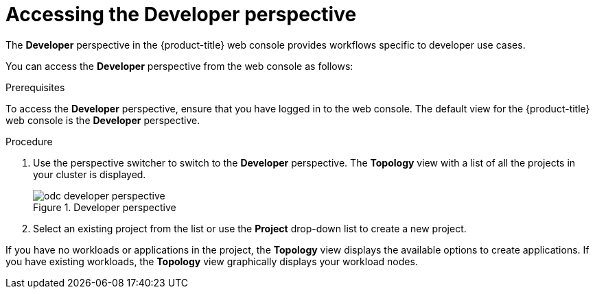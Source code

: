 // Module included in the following assemblies:
//
// web_console/odc-about-developer-perspective.adoc

:_content-type: PROCEDURE
[id="accessing-developer-perspective_{context}"]
= Accessing the Developer perspective

The *Developer* perspective in the {product-title} web console provides workflows specific to developer use cases.

You can access the *Developer* perspective from the web console as follows:

.Prerequisites
To access the *Developer* perspective, ensure that you have logged in to the web console. The default view for the {product-title} web console is the *Developer* perspective.

.Procedure

. Use the perspective switcher to switch to the *Developer* perspective. The *Topology* view with a list of all the projects in your cluster is displayed.
+
.Developer perspective
image::odc_developer_perspective.png[]
+
. Select an existing project from the list or use the *Project* drop-down list to create a new project.

If you have no workloads or applications in the project, the *Topology* view displays the available options to create applications. If you have existing workloads, the *Topology* view graphically displays your workload nodes.

